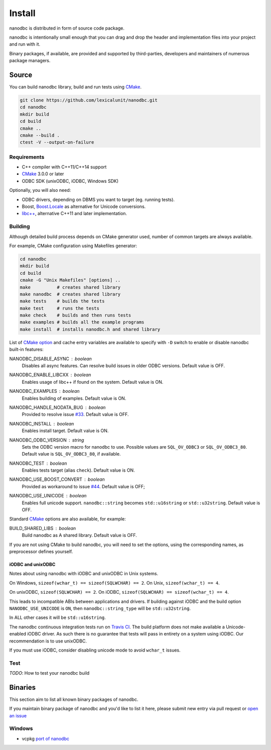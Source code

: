 ##############################################################################
Install
##############################################################################

nanodbc is distributed in form of source code package.

nanodbc is intentionally small enough that you can drag and drop the header
and implementation files into your project and run with it.

Binary packages, if available, are provided and supported by third-parties,
developers and maintainers of numerous package managers.

******************************************************************************
Source
******************************************************************************

You can build nanodbc library, build and run tests using `CMake`_.

.. code-block:: console

  git clone https://github.com/lexicalunit/nanodbc.git
  cd nanodbc
  mkdir build
  cd build
  cmake ..
  cmake --build .
  ctest -V --output-on-failure

Requirements
==============================================================================

* C++ compiler with C++11/C++14 support
* `CMake`_ 3.0.0 or later
* ODBC SDK (unixODBC, iODBC, Windows SDK)

Optionally, you will also need:

* ODBC drivers, depending on DBMS you want to target (eg. running tests).
* Boost, `Boost.Locale`_ as alternative for Unicode conversions.
* `libc++`_, alternative C++11 and later implementation.

Building
==============================================================================

Although detailed build process depends on CMake generator used,
number of common targets are always available.

For example, CMake configuration using Makefiles generator:

.. code-block:: console

  cd nanodbc
  mkdir build
  cd build
  cmake -G "Unix Makefiles" [options] ..
  make          # creates shared library
  make nanodbc  # creates shared library
  make tests    # builds the tests
  make test     # runs the tests
  make check    # builds and then runs tests
  make examples # builds all the example programs
  make install  # installs nanodbc.h and shared library

List of `CMake option`_ and cache entry variables are available to specify
with ``-D`` switch to enable or disable nanodbc built-in features:

NANODBC_DISABLE_ASYNC : *boolean*
    Disables all async features. Can resolve build issues in older ODBC versions.
    Default value is OFF.

NANODBC_ENABLE_LIBCXX : *boolean*
    Enables usage of libc++ if found on the system.
    Default value is ON.

NANODBC_EXAMPLES : *boolean*
    Enables building of examples.
    Default value is ON.

NANODBC_HANDLE_NODATA_BUG : *boolean*
    Provided to resolve issue `#33 <https://github.com/lexicalunit/nanodbc/issues/33>`_.
    Default value is OFF.

NANODBC_INSTALL : *boolean*
    Enables install target. Default value is ON.

NANODBC_ODBC_VERSION : *string*
    Sets the ODBC version macro for nanodbc to use.
    Possible values are ``SQL_OV_ODBC3`` or ``SQL_OV_ODBC3_80``.
    Default value is ``SQL_OV_ODBC3_80``, if available.

NANODBC_TEST : *boolean*
  Enables tests target (alias ``check``).
  Default value is ON.

NANODBC_USE_BOOST_CONVERT : *boolean*
    Provided as workaround to issue `#44 <https://github.com/lexicalunit/nanodbc/issues/44>`_.
    Default value is OFF;

NANODBC_USE_UNICODE : *boolean*
  Enables full unicode support. ``nanodbc::string`` becomes ``std::u16string`` or ``std::u32string``.
  Default value is OFF.

Standard `CMake`_ options are also available, for example:

BUILD_SHARED_LIBS : boolean
    Build nanodbc as A shared library.
    Default value is OFF.

If you are not using CMake to build nanodbc, you will need to set the options,
using the corresponding names, as preprocessor defines yourself.

iODBC and unixODBC
------------------------------------------------------------------------------

Notes about using nanodbc with iODBC and unixODBC in Unix systems.

On Windows, ``sizeof(wchar_t) == sizeof(SQLWCHAR) == 2``.
On Unix, ``sizeof(wchar_t) == 4``.

On unixODBC, ``sizeof(SQLWCHAR) == 2``.
On iODBC, ``sizeof(SQLWCHAR) == sizeof(wchar_t) == 4``.

This leads to incompatible ABIs between applications and drivers.
If building against iODBC and the build option ``NANODBC_USE_UNICODE``
is ``ON``, then ``nanodbc::string_type`` will be ``std::u32string``.

In ALL other cases it will be ``std::u16string``.

The nanodbc continuous integration tests run on `Travis CI`_.
The build platform does not make available a Unicode-enabled iODBC driver.
As such there is no guarantee that tests will pass in entirety on a system using iODBC.
Our recommendation is to use unixODBC.

If you must use iODBC, consider disabling unicode mode to avoid ``wchar_t`` issues.

Test
==============================================================================

*TODO*: How to test your nanodbc build

******************************************************************************
Binaries
******************************************************************************

This section aim to list all known binary packages of nanodbc.

If you maintain binary package of nanodbc and you'd like to list it here,
please submit new entry via pull request or
`open an issue <https://github.com/lexicalunit/nanodbc/issues/new>`_

Windows
==============================================================================

* vcpkg `port of nanodbc <https://github.com/Microsoft/vcpkg/tree/master/ports/nanodbc>`_

.. _`CMake`: https://cmake.org
.. _`CMake option`: https://cmake.org/cmake/help/latest/command/option.html
.. _`Boost.Locale`: https://www.boost.org/doc/libs/release/libs/locale/
.. _`libc++`: https://libcxx.llvm.org
.. _`Travis CI`: https://travis-ci.org/lexicalunit/nanodbc
